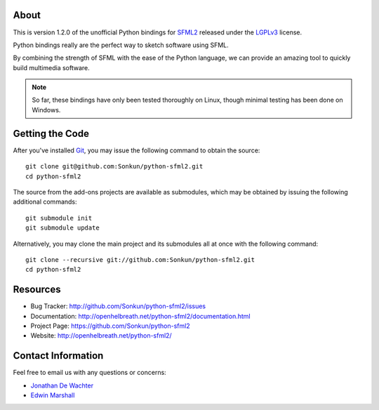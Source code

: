 About
=====
This is version 1.2.0 of the unofficial Python bindings for `SFML2 <http://www.sfml-dev.org/>`_ 
released under the `LGPLv3 <http://www.gnu.org/copyleft/lgpl.html>`_ license.

Python bindings really are the perfect way to sketch software using SFML.

By combining the strength of SFML with the ease of the Python language,
we can provide an amazing tool to quickly build multimedia software.

.. note ::

        So far, these bindings have only been tested thoroughly on Linux,
        though minimal testing has been done on Windows.

Getting the Code
================
After you've installed `Git <http://git-scm.com/downloads>`_, you may issue
the following command to obtain the source::

    git clone git@github.com:Sonkun/python-sfml2.git
    cd python-sfml2

The source from the add-ons projects are available as submodules, which may be
obtained by issuing the following additional commands::

    git submodule init
    git submodule update

Alternatively, you may clone the main project and its submodules all at once
with the following command::

    git clone --recursive git://github.com:Sonkun/python-sfml2.git
    cd python-sfml2

Resources
=========

* Bug Tracker: http://github.com/Sonkun/python-sfml2/issues
* Documentation: http://openhelbreath.net/python-sfml2/documentation.html
* Project Page: https://github.com/Sonkun/python-sfml2
* Website: http://openhelbreath.net/python-sfml2/

Contact Information
===================
Feel free to email us with any questions or concerns:

* `Jonathan De Wachter <mailto://dewachter.jonathan@gmail.com>`_
* `Edwin Marshall <mailto://emarshall85@gmail.com>`_

